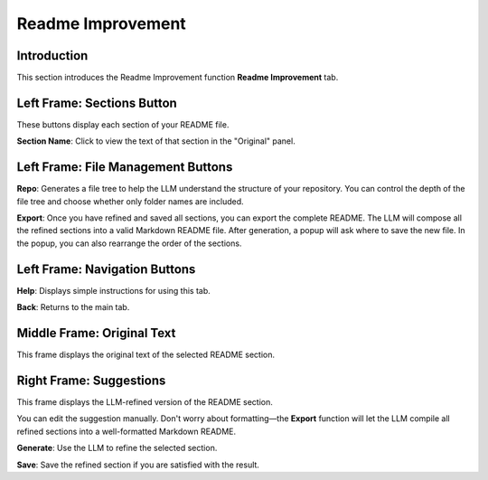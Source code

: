 Readme Improvement
==================

Introduction
------------

This section introduces the Readme Improvement function **Readme Improvement** tab.

.. image:: ../image/usage/Readme_improvement.png

Left Frame: Sections Button
---------------------------

These buttons display each section of your README file.

**Section Name**: Click to view the text of that section in the "Original" panel.

Left Frame: File Management Buttons
-----------------------------------

**Repo**: Generates a file tree to help the LLM understand the structure of your repository.  
You can control the depth of the file tree and choose whether only folder names are included.

**Export**: Once you have refined and saved all sections, you can export the complete README.  
The LLM will compose all the refined sections into a valid Markdown README file.  
After generation, a popup will ask where to save the new file.  
In the popup, you can also rearrange the order of the sections.

Left Frame: Navigation Buttons
------------------------------

**Help**: Displays simple instructions for using this tab.

**Back**: Returns to the main tab.

Middle Frame: Original Text
---------------------------

This frame displays the original text of the selected README section.

Right Frame: Suggestions
------------------------

This frame displays the LLM-refined version of the README section.

You can edit the suggestion manually.  
Don't worry about formatting—the **Export** function will let the LLM compile all refined sections into a well-formatted Markdown README.

**Generate**: Use the LLM to refine the selected section.

**Save**: Save the refined section if you are satisfied with the result.

